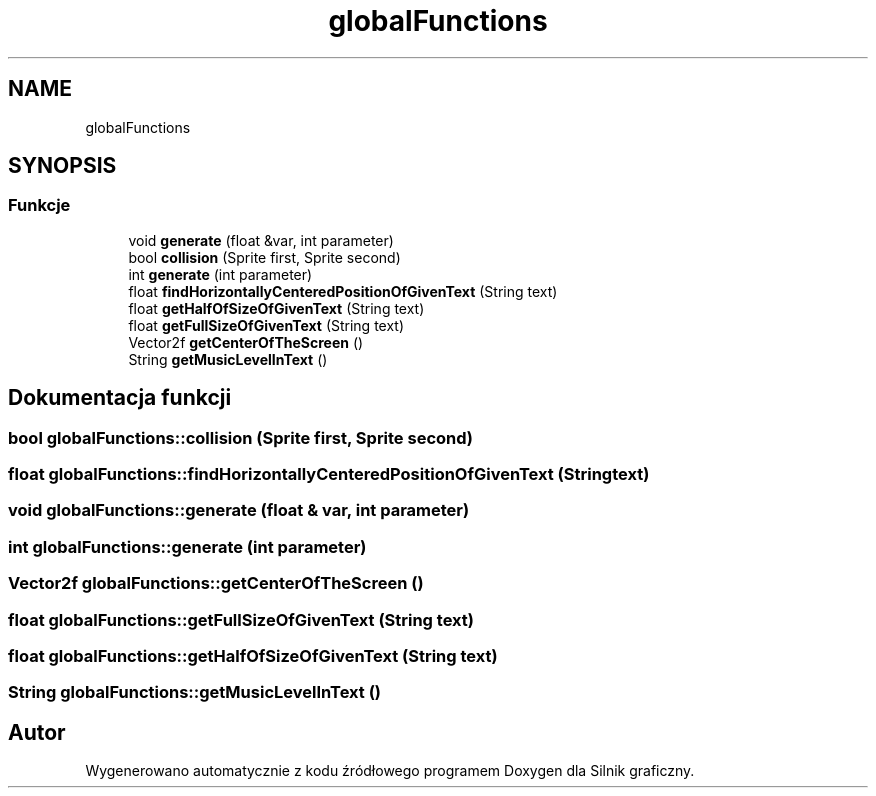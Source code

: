 .TH "globalFunctions" 3 "So, 27 lis 2021" "Silnik graficzny" \" -*- nroff -*-
.ad l
.nh
.SH NAME
globalFunctions
.SH SYNOPSIS
.br
.PP
.SS "Funkcje"

.in +1c
.ti -1c
.RI "void \fBgenerate\fP (float &var, int parameter)"
.br
.ti -1c
.RI "bool \fBcollision\fP (Sprite first, Sprite second)"
.br
.ti -1c
.RI "int \fBgenerate\fP (int parameter)"
.br
.ti -1c
.RI "float \fBfindHorizontallyCenteredPositionOfGivenText\fP (String text)"
.br
.ti -1c
.RI "float \fBgetHalfOfSizeOfGivenText\fP (String text)"
.br
.ti -1c
.RI "float \fBgetFullSizeOfGivenText\fP (String text)"
.br
.ti -1c
.RI "Vector2f \fBgetCenterOfTheScreen\fP ()"
.br
.ti -1c
.RI "String \fBgetMusicLevelInText\fP ()"
.br
.in -1c
.SH "Dokumentacja funkcji"
.PP 
.SS "bool globalFunctions::collision (Sprite first, Sprite second)"

.SS "float globalFunctions::findHorizontallyCenteredPositionOfGivenText (String text)"

.SS "void globalFunctions::generate (float & var, int parameter)"

.SS "int globalFunctions::generate (int parameter)"

.SS "Vector2f globalFunctions::getCenterOfTheScreen ()"

.SS "float globalFunctions::getFullSizeOfGivenText (String text)"

.SS "float globalFunctions::getHalfOfSizeOfGivenText (String text)"

.SS "String globalFunctions::getMusicLevelInText ()"

.SH "Autor"
.PP 
Wygenerowano automatycznie z kodu źródłowego programem Doxygen dla Silnik graficzny\&.
